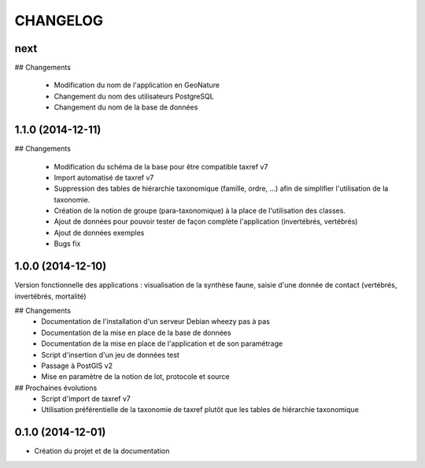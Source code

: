 =========
CHANGELOG
=========

next
----

## Changements

 * Modification du nom de l'application en GeoNature
 * Changement du nom des utilisateurs PostgreSQL
 * Changement du nom de la base de données
 

1.1.0 (2014-12-11)
------------------

## Changements

 * Modification du schéma de la base pour être compatible taxref v7
 * Import automatisé de taxref v7
 * Suppression des tables de hiérarchie taxonomique (famille, ordre, ...) afin de simplifier l'utilisation de la taxonomie.
 * Création de la notion de groupe (para-taxonomique) à la place de l'utilisation des classes.
 * Ajout de données pour pouvoir tester de façon complète l'application (invertébrés, vertébrés)
 * Ajout de données exemples
 * Bugs fix


1.0.0 (2014-12-10)
------------------

Version fonctionnelle des applications : visualisation de la synthèse faune, saisie d'une donnée de contact (vertébrés, invertébrés, mortalité)

## Changements
 - Documentation de l'installation d'un serveur Debian wheezy pas à pas
 - Documentation de la mise en place de la base de données
 - Documentation de la mise en place de l'application et de son paramétrage
 - Script d'insertion d'un jeu de données test
 - Passage à PostGIS v2
 - Mise en paramètre de la notion de lot, protocole et source

## Prochaines évolutions
 - Script d'import de taxref v7
 - Utilisation préférentielle de la taxonomie de taxref plutôt que les tables de hiérarchie taxonomique


0.1.0 (2014-12-01)
------------------

* Création du projet et de la documentation
